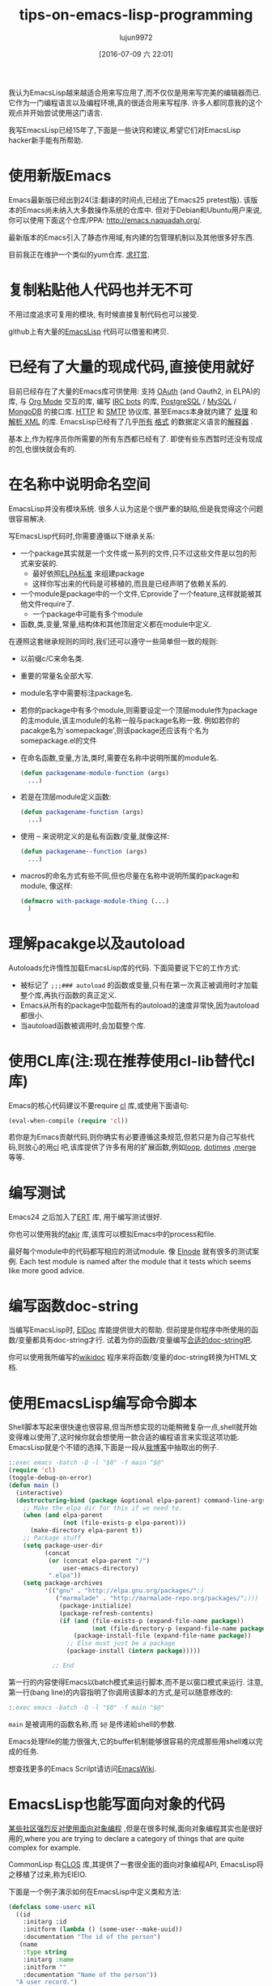#+TITLE: tips-on-emacs-lisp-programming
#+URL: http://nic.ferrier.me.uk/blog/2012_07/tips-and-tricks-for-emacslisp?hmsr=toutiao.io&utm_medium=toutiao.io&utm_source=toutiao.io
#+AUTHOR: lujun9972
#+CATEGORY: raw
#+DATE: [2016-07-09 六 22:01]
#+OPTIONS: ^:{}

我认为EmacsLisp越来越适合用来写应用了,而不仅仅是用来写完美的编辑器而已. 它作为一门编程语言以及编程环境,真的很适合用来写程序. 许多人都同意我的这个观点并开始尝试使用这门语言.

我写EmacsLisp已经15年了,下面是一些诀窍和建议,希望它们对EmacsLisp hacker新手能有所帮助.

* 使用新版Emacs

Emacs最新版已经出到24(注:翻译的时间点,已经出了Emacs25 pretest版). 该版本的Emacs尚未纳入大多数操作系统的仓库中. 但对于Debian和Ubuntu用户来说,你可以使用下面这个仓库/PPA: [[http://emacs.naquadah.org/][http://emacs.naquadah.org/]].

最新版本的Emacs引入了静态作用域,有内建的包管理机制以及其他很多好东西.

目前我正在维护一个类似的yum仓库. [[http://nic.ferrier.me.uk/blog/2012_07/tips-and-tricks-for-emacslisp?hmsr=toutiao.io&utm_medium=toutiao.io&utm_source=toutiao.io#donate][求打赏]].

* 复制粘贴他人代码也并无不可

不用过度追求可复用的模块, 有时候直接复制代码也可以接受.

github上有大量的[[https://github.com/languages/Emacs%2520Lisp][EmacsLisp]] 代码可以借鉴和拷贝.

* 已经有了大量的现成代码,直接使用就好

目前已经存在了大量的Emacs库可供使用: 支持 [[https://github.com/psanford/emacs-oauth][OAuth]] (and Oauth2, in ELPA)的库, 与 [[http://orgmode.org/org.html#Hacking][Org Mode]] 交互的库, 编写 [[http://www.emacswiki.org/emacs/ErBot][IRC bots]] 的库, [[http://www.online-marketwatch.com/pgel/pg.html][PostgreSQL]] / [[http://www.emacswiki.org/emacs/mysql.el][MySQL]] / [[https://github.com/m2ym/mongo-el][MongoDB]] 的接口库.
[[http://www.gnu.org/software/emacs/manual/html_node/url/Retrieving-URLs.html#Retrieving-URLs][HTTP]] 和 [[http://www.gnu.org/software/emacs/manual/html_node/smtpmail/Emacs-Speaks-SMTP.html#Emacs-Speaks-SMTP][SMTP]] 协议库, 甚至Emacs本身就内建了 [[http://www.gnu.org/software/emacs/manual/html_node/nxml-mode/index.html][处理]] 和 [[http://www.gnu.org/software/emacs/manual/html_node/elisp/Parsing-HTML_002fXML.html][解析 XML]] 的库. EmacsLisp已经有了几乎[[http://www.emacswiki.org/emacs/YamlPath][所有]] [[http://www.emacswiki.org/emacs/WikiCreole][格式]] 的数据定义语言的[[http://www.emacswiki.org/emacs/ParserCompiler][解释器]] .

基本上,作为程序员你所需要的所有东西都已经有了. 即使有些东西暂时还没有现成的包,也很快就会有的.

* 在名称中说明命名空间

EmacsLisp并没有模块系统. 很多人认为这是个很严重的缺陷,但是我觉得这个问题很容易解决.

写EmacsLisp代码时,你需要遵循以下继承关系:

+ 一个package其实就是一个文件或一系列的文件,只不过这些文件是以包的形式来安装的.
  + 最好依照[[http://emacswiki.org/wiki/ELPA][ELPA标准]] 来组建package
  + 这样你写出来的代码是可移植的,而且是已经声明了依赖关系的.
+ 一个module是package中的一个文件,它provide了一个feature,这样就能被其他文件require了.
  + 一个package中可能有多个module
+ 函数,类,变量,常量,结构体和其他顶层定义都在module中定义.

在遵照这套继承规则的同时,我们还可以遵守一些简单但一致的规则:

+ 以前缀c/C来命名类.
+ 重要的常量名全部大写.
+ module名字中需要标注package名.
+ 若你的package中有多个module,则需要设定一个顶层module作为package的主module,该主module的名称一般与package名称一致. 例如若你的pacakge名为`somepackage',则该package还应该有个名为somepackage.el的文件
+ 在命名函数,变量,方法,类时,需要在名称中说明所属的module名.

  #+BEGIN_SRC emacs-lisp
    (defun packagename-module-function (args)
      ...)
  #+END_SRC

+ 若是在顶层module定义函数:

    #+BEGIN_SRC emacs-lisp
      (defun packagename-function (args)
        ...)
    #+END_SRC

+ 使用 -- 来说明定义的是私有函数/变量,就像这样:

    #+BEGIN_SRC emacs-lisp
      (defun packagename--function (args)
        ...)
    #+END_SRC

+ macros的命名方式有些不同,但也尽量在名称中说明所属的package和module, 像这样:

    #+BEGIN_SRC emacs-lisp
      (defmacro with-package-module-thing (...)
        )
    #+END_SRC

* 理解pacakge以及autoload

Autoloads允许惰性加载EmacsLisp库的代码. 下面简要说下它的工作方式:

+  被标记了 =;;;### autoload= 的函数或变量,只有在第一次真正被调用时才加载整个库,再执行函数的真正定义.
+  Emacs从所有的package中加载所有的autoload的速度非常快,因为autoload都很小.
+  当autoload函数被调用时,会加载整个库.

* 使用CL库(注:现在推荐使用cl-lib替代cl库)

Emacs的核心代码建议不要require [[http://www.gnu.org/software/emacs/manual/html_mono/cl.html][cl]] 库,或使用下面语句:

#+BEGIN_SRC emacs-lisp
  (eval-when-compile (require 'cl))
#+END_SRC

若你是为Emacs贡献代码,则你确实有必要遵循这条规范,但若只是为自己写些代码,则放心的用[[http://www.gnu.org/software/emacs/manual/html_mono/cl.html][cl]] 吧,该库提供了许多有用的扩展函数,例如[[http://www.gnu.org/software/emacs/manual/html_mono/cl.html#Loop-Basics][loop]], [[http://www.gnu.org/software/emacs/manual/html_mono/cl.html#Iteration][dotimes]] ,[[http://www.gnu.org/software/emacs/manual/html_mono/cl.html#Sequence-Functions][merge]] 等等.

* 编写测试

Emacs24 之后加入了[[http://www.gnu.org/software/emacs/manual/html_node/ert/index.html][ERT]] 库, 用于编写测试很好.

你也可以使用我的[[http://nic.ferrier.me.uk/blog/2012_04/fakir-for-faking-bits-of-emacs][fakir]] 库,该库可以模拟Emacs中的process和file.

最好每个module中的代码都写相应的测试module. 像 [[https://github.com/nicferrier/elnode][Elnode]] 就有很多的测试案例. Each test module is named after the module that it tests which seems like more good advice.

* 编写函数doc-string

当编写EmacsLisp时, [[http://emacswiki.org/emacs/ElDoc][ElDoc]] 库能提供很大的帮助. 但前提是你程序中所使用的函数/变量都具有doc-string才行. 试着为你的函数/变量编写[[http://www.gnu.org/software/emacs/manual/html_node/elisp/Documentation-Basics.html][合适的doc-string吧]].

你可以使用我所编写的[[http://www.emacswiki.org/emacs/WikiDoc][wikidoc]] 程序来将函数/变量的doc-string转换为HTML文档.

* 使用EmacsLisp编写命令脚本

Shell脚本写起来很快速也很容易,但当所想实现的功能稍微复杂一点,shell就开始变得难以使用了,这时候你就会想使用一款合适的编程语言来实现这项功能. EmacsLisp就是个不错的选择,下面是一段从[[http://nic.ferrier.me.uk/blog/2012_07/emacs-packages-for-programmers][我博客]]中抽取出的例子.

#+BEGIN_SRC emacs-lisp
  :;exec emacs -batch -Q -l "$0" -f main "$@"
  (require 'cl)
  (toggle-debug-on-error)
  (defun main ()
    (interactive)
    (destructuring-bind (package &optional elpa-parent) command-line-args-left
      ;; Make the elpa dir for this if we need to.
      (when (and elpa-parent
                 (not (file-exists-p elpa-parent)))
        (make-directory elpa-parent t))
      ;; Package stuff
      (setq package-user-dir
            (concat
             (or (concat elpa-parent "/")
                 user-emacs-directory)
             ".elpa"))
      (setq package-archives
            '(("gnu" . "http://elpa.gnu.org/packages/";)
               ("marmalade" . "http://marmalade-repo.org/packages/";)))
                (package-initialize)
                (package-refresh-contents)
                (if (and (file-exists-p (expand-file-name package))
                         (not (file-directory-p (expand-file-name package))))
                    (package-install-file (expand-file-name package))
                  ;; Else must just be a package
                  (package-install (intern package)))))

              ;; End
#+END_SRC

第一行的内容使得Emacs以batch模式来运行脚本,而不是以窗口模式来运行. 注意,第一行(bang line)的内容指明了你调用该脚本的方式,是可以随意修改的:

#+BEGIN_SRC emacs-lisp
  :;exec emacs -batch -Q -l "$0" -f main "$@"
#+END_SRC

=main= 是被调用的函数名称,而 =$@= 是传递給shell的参数.

Emacs处理file的能力很强大,它的buffer机制能够很容易的完成那些用shell难以完成的任务.

想查找更多的Emacs Scrilpt请访问[[http://emacswiki.org/emacs/EmacsScripts][EmacsWiki]].

* EmacsLisp也能写面向对象的代码

[[http://news.ycombinator.com/item?id=3717715][某些社区强烈反对使用面向对象编程]] ,但是在很多时候,面向对象编程其实也是很好用的,where you are trying to declare a category of things that are quite complex for example.

CommonLisp 有[[http://en.wikipedia.org/wiki/Common_Lisp_Object_System][CLOS]] 库,其提供了一套很全面的面向对象编程API, EmacsLisp将之移植了过来,称为EIEIO.

下面是一个例子演示如何在EmacsLisp中定义类和方法:

#+BEGIN_SRC emacs-lisp
  (defclass some-userc nil
    ((id
      :initarg :id
      :initform (lambda () (some-user--make-uuid))
      :documentation "The id of the person")
     (name
      :type string
      :initarg :name
      :initform ""
      :documentation "Name of the person"))
    "A user record.")

  (defun some-user--make-uuid () ; functions can be used by constructors
    "1213243")

  (defmethod some-user-greeting ((user some-userc) ; this is a type specifier
                                 &optional daytime)
    "Methods are functions and have docstrings."
    (if daytime
        (message "good morning %s" (oref user name))))

  (let ((user (some-userc "nic" :name "nic ferrier"))) ; make a user
    (some-user-greeting user t)) ; call the method
#+END_SRC

* 在写宏时,需要作一些设置

=eval-expression-print-level= 需要设置为 =nil= 这样才会显示出Emacs运行的所有的细节.

* 不要写太多的宏

宏的使用场景一般为:

+ 隐藏获取资源的过程
+ 构建领域特定语言
+ 以及抽象控制流

所有这些场景中,只有第一种比较常见, the second is obvious when you need it and the
last you should think quite carefully before doing, it's normally for Lisp language hackers, not
hackers in Lisp language.

PS:并不是说你就不能写那些操作控制流的宏,而是说在写之前一定要想清楚.

* 闭包很酷,但也更难于调试

如果一个回调函数要用到外部数据,那么我们经常会将之封装成一个闭包:

#+BEGIN_SRC emacs-lisp
  (let ((x somecapturedthing))
    (lambda (httpcon)
      (real--implementation httpcon x)))
#+END_SRC

纯函数几乎总是私有函数,不过它也更易于调试.
It's also useful sometimes to separate stuff out like this temporarily. 
It's pretty easy to do quickly, it's probably easy enough that you could write some EmacsLisp to do it automatically.

* 阅读Manual

[[http://www.gnu.org/software/emacs/manual/][Emacs自带了很棒的文档]] 包括了[[http://www.gnu.org/software/emacs/manual/html_node/elisp/index.html][EmacsLisp本身的说明]] 以及 [[http://www.gnu.org/software/emacs/manual/html_node/cl/index.html][CL库]] 和[[http://www.gnu.org/software/emacs/manual/html_node/eieio/index.html][EIEIO库]] 的说明.

EmacsWiki中的[[http://emacswiki.org/emacs/ElispCookbook][Elisp Cookbook]] 也很不错.

* 勤提问题

有问题可以在[[http://stackoverflow.com/questions/tagged/elisp][StackOverflow]], [[http://www.reddit.com/r/emacs/][reddit]] 或者 [[http://www.emacswiki.org/emacs/EmacsChannel][通过]] [[irc://irc.freenode.net/%2523emacs][IRC]] 提问.

* 最后

上面就是所有我认为人们可能不是很清楚的地方了. 若你想使用Lisp编程,我建议使用EmacsLisp, 这是门很实用的语言,强烈推荐.
